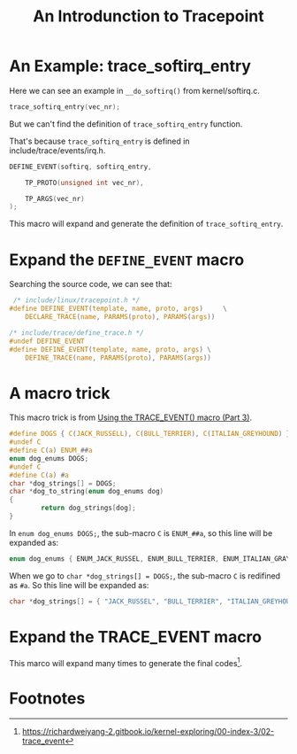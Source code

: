 #+TITLE: An Introdunction to Tracepoint
#+OPTIONS: ^:nil
#+HTML_HEAD: <link rel="stylesheet" href="https://latex.now.sh/style.css">
* An Example: trace_softirq_entry
Here we can see an example in ~__do_softirq()~ from kernel/softirq.c.
#+BEGIN_SRC c
  trace_softirq_entry(vec_nr);
#+END_SRC

But we can't find the definition of ~trace_softirq_entry~ function.

That's because ~trace_softirq_entry~ is defined in include/trace/events/irq.h.

#+BEGIN_SRC c
DEFINE_EVENT(softirq, softirq_entry,

	TP_PROTO(unsigned int vec_nr),

	TP_ARGS(vec_nr)
);
#+END_SRC

This macro will expand and generate the definition of ~trace_softirq_entry~.
* Expand the ~DEFINE_EVENT~ macro
Searching the source code, we can see that:

#+BEGIN_SRC c
   /* include/linux/tracepoint.h */
  #define DEFINE_EVENT(template, name, proto, args)		\
	  DECLARE_TRACE(name, PARAMS(proto), PARAMS(args))
#+END_SRC

#+BEGIN_SRC c
  /* include/trace/define_trace.h */
  #undef DEFINE_EVENT
  #define DEFINE_EVENT(template, name, proto, args)	\
	  DEFINE_TRACE(name, PARAMS(proto), PARAMS(args))

#+END_SRC


* A macro trick
This macro trick is from [[https://lwn.net/Articles/383362/][Using the TRACE_EVENT() macro (Part 3)]].

#+BEGIN_SRC c
   #define DOGS { C(JACK_RUSSELL), C(BULL_TERRIER), C(ITALIAN_GREYHOUND) }
   #undef C
   #define C(a) ENUM_##a
   enum dog_enums DOGS;
   #undef C
   #define C(a) #a
   char *dog_strings[] = DOGS;
   char *dog_to_string(enum dog_enums dog)
   {
           return dog_strings[dog];
   }
#+END_SRC

In ~enum dog_enums DOGS;~, the sub-macro ~C~ is ~ENUM_##a~, so this line will be expanded as:

#+BEGIN_SRC c
  enum dog_enums { ENUM_JACK_RUSSEL, ENUM_BULL_TERRIER, ENUM_ITALIAN_GRAYHOUND };
#+END_SRC

When we go to ~char *dog_strings[] = DOGS;~, the sub-macro ~C~ is redifined as ~#a~.
So this line will be expanded as:

#+BEGIN_SRC c
  char *dog_strings[] = { "JACK_RUSSEL", "BULL_TERRIER", "ITALIAN_GREYHOUND" };
#+END_SRC
* Expand the TRACE_EVENT macro
This marco will expand many times to generate the final codes[fn:1].

* Footnotes

[fn:1] https://richardweiyang-2.gitbook.io/kernel-exploring/00-index-3/02-trace_event 
